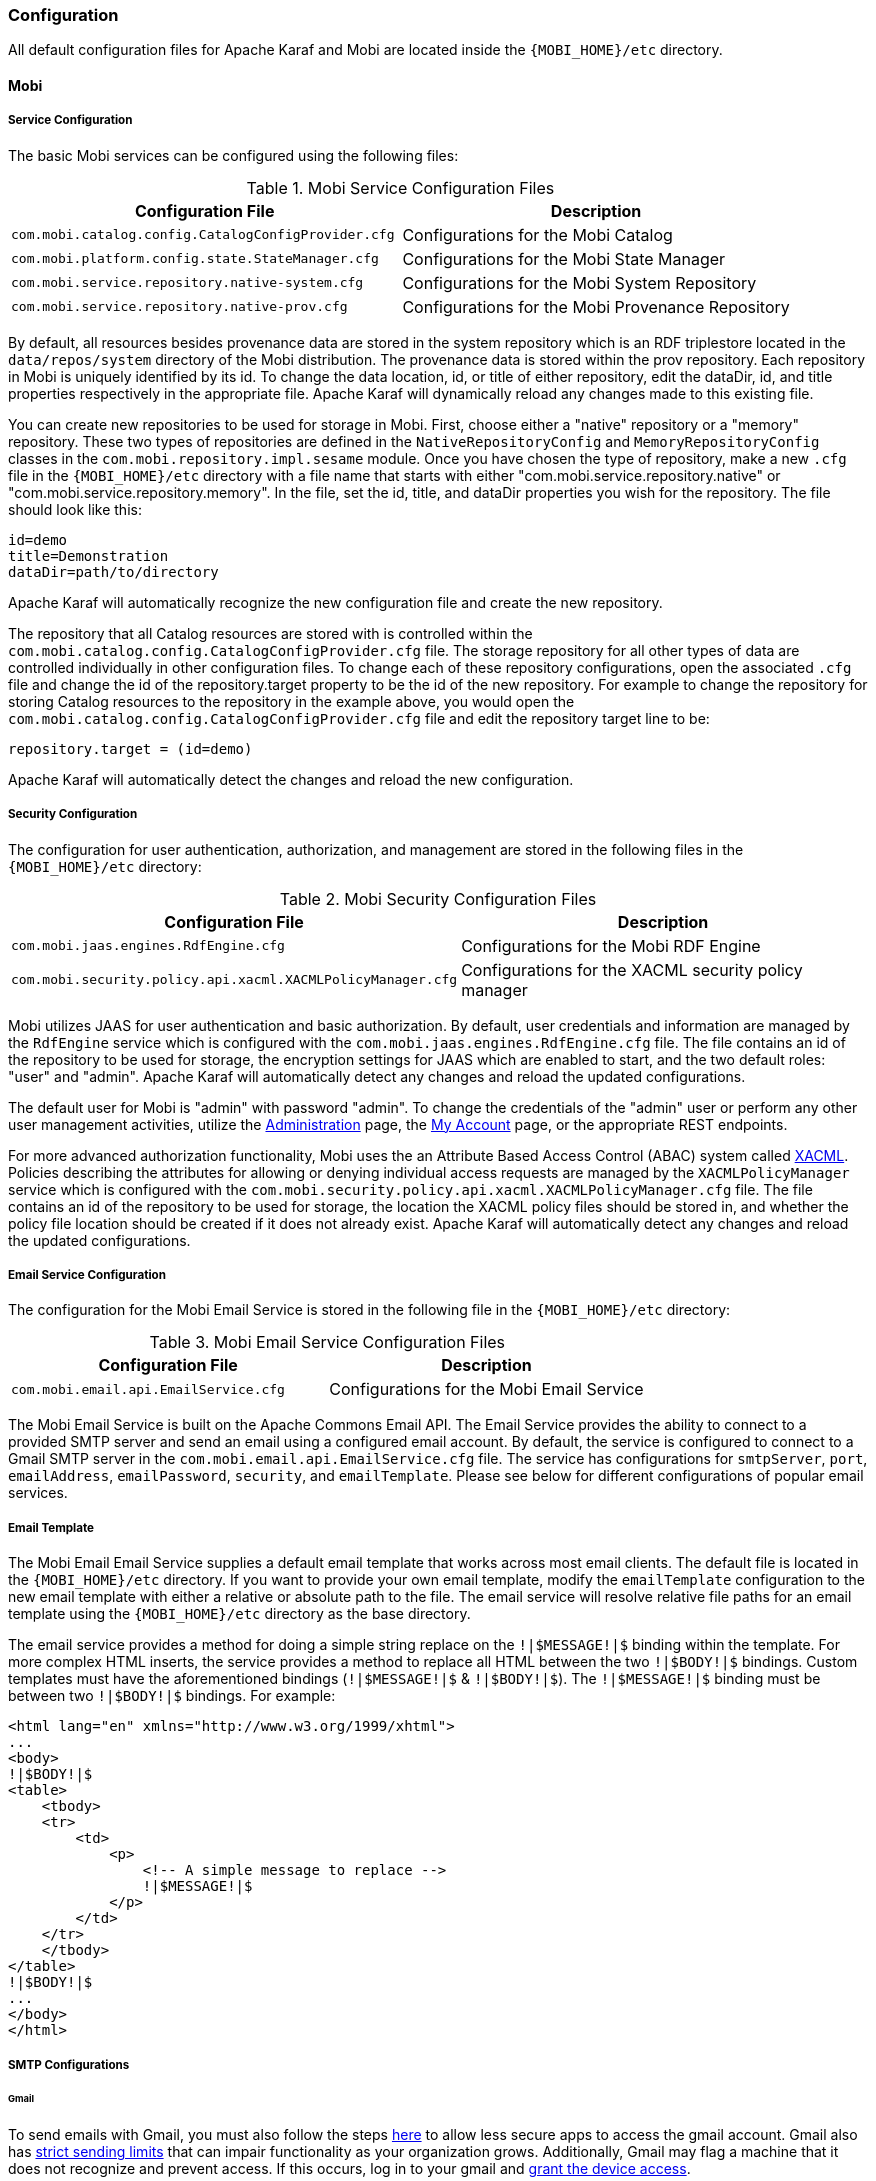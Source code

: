 [[configuration-guide]]
=== Configuration
All default configuration files for Apache Karaf and Mobi are located inside the `{MOBI_HOME}/etc` directory.

==== Mobi

===== Service Configuration
The basic Mobi services can be configured using the following files:

.Mobi Service Configuration Files
|===
|Configuration File |Description

|`com.mobi.catalog.config.CatalogConfigProvider.cfg`
|Configurations for the Mobi Catalog

|`com.mobi.platform.config.state.StateManager.cfg`
|Configurations for the Mobi State Manager

|`com.mobi.service.repository.native-system.cfg`
|Configurations for the Mobi System Repository

|`com.mobi.service.repository.native-prov.cfg`
|Configurations for the Mobi Provenance Repository
|===

By default, all resources besides provenance data are stored in the system repository which is an RDF triplestore located in the `data/repos/system` directory of the Mobi distribution. The provenance data is stored within the prov repository. Each repository in Mobi is uniquely identified by its id. To change the data location, id, or title of either repository, edit the [underline]#dataDir#, [underline]#id#, and [underline]#title# properties respectively in the appropriate file. Apache Karaf will dynamically reload any changes made to this existing file.

You can create new repositories to be used for storage in Mobi. First, choose either a "native" repository or a "memory" repository. These two types of repositories are defined in the `NativeRepositoryConfig` and `MemoryRepositoryConfig` classes in the `com.mobi.repository.impl.sesame` module. Once you have chosen the type of repository, make a new `.cfg` file in the `{MOBI_HOME}/etc` directory with a file name that starts with either "com.mobi.service.repository.native" or "com.mobi.service.repository.memory". In the file, set the [underline]#id#, [underline]#title#, and [underline]#dataDir# properties you wish for the repository. The file should look like this:

----
id=demo
title=Demonstration
dataDir=path/to/directory
----

Apache Karaf will automatically recognize the new configuration file and create the new repository.

The repository that all Catalog resources are stored with is controlled within the `com.mobi.catalog.config.CatalogConfigProvider.cfg` file. The storage repository for all other types of data are controlled individually in other configuration files. To change each of these repository configurations, open the associated `.cfg` file and change the id of the [underline]#repository.target# property to be the id of the new repository. For example to change the repository for storing Catalog resources to the repository in the example above, you would open the `com.mobi.catalog.config.CatalogConfigProvider.cfg` file and edit the repository target line to be:

----
repository.target = (id=demo)
----

Apache Karaf will automatically detect the changes and reload the new configuration.

===== Security Configuration
The configuration for user authentication, authorization, and management are stored in the following files in the `{MOBI_HOME}/etc` directory:

.Mobi Security Configuration Files
|===
|Configuration File |Description

|`com.mobi.jaas.engines.RdfEngine.cfg`
|Configurations for the Mobi RDF Engine

|`com.mobi.security.policy.api.xacml.XACMLPolicyManager.cfg`
|Configurations for the XACML security policy manager
|===

Mobi utilizes JAAS for user authentication and basic authorization. By default, user credentials and information are managed by the `RdfEngine` service which is configured with the `com.mobi.jaas.engines.RdfEngine.cfg` file. The file contains an id of the repository to be used for storage, the encryption settings for JAAS which are enabled to start, and the two default roles: "user" and "admin". Apache Karaf will automatically detect any changes and reload the updated configurations.

The default user for Mobi is "admin" with password "admin". To change the credentials of the "admin" user or perform any other user management activities, utilize the <<administration-guide,Administration>> page, the <<my-account-guide,My Account>> page, or the appropriate REST endpoints.

For more advanced authorization functionality, Mobi uses the an Attribute Based Access Control (ABAC) system called https://www.oasis-open.org/committees/xacml/[XACML]. Policies describing the attributes for allowing or denying individual access requests are managed by the `XACMLPolicyManager` service which is configured with the `com.mobi.security.policy.api.xacml.XACMLPolicyManager.cfg` file. The file contains an id of the repository to be used for storage, the location the XACML policy files should be stored in, and whether the policy file location should be created if it does not already exist. Apache Karaf will automatically detect any changes and reload the updated configurations.

===== Email Service Configuration
The configuration for the Mobi Email Service is stored in the following file in the `{MOBI_HOME}/etc` directory:

.Mobi Email Service Configuration Files
|===
|Configuration File |Description

|`com.mobi.email.api.EmailService.cfg`
|Configurations for the Mobi Email Service
|===

The Mobi Email Service is built on the Apache Commons Email API. The Email Service provides the ability to connect to a provided SMTP server and send an email using a configured email account. By default, the service is configured to connect to a Gmail SMTP server in the `com.mobi.email.api.EmailService.cfg` file. The service has configurations for `smtpServer`, `port`, `emailAddress`, `emailPassword`, `security`, and `emailTemplate`. Please see below for different configurations of popular email services.

===== Email Template
The Mobi Email Email Service supplies a default email template that works across most email clients. The default file is located in the `{MOBI_HOME}/etc` directory. If you want to provide your own email template, modify the `emailTemplate` configuration to the new email template with either a relative or absolute path to the file. The email service will resolve relative file paths for an email template using the `{MOBI_HOME}/etc` directory as the base directory.

The email service provides a method for doing a simple string replace on the `!|$MESSAGE!|$` binding within the template. For more complex HTML inserts, the service provides a method to replace all HTML between the two `!|$BODY!|$` bindings. Custom templates must have the aforementioned bindings (`!|$MESSAGE!|$` & `!|$BODY!|$`). The `!|$MESSAGE!|$` binding must be between two `!|$BODY!|$` bindings. For example:
```
<html lang="en" xmlns="http://www.w3.org/1999/xhtml">
...
<body>
!|$BODY!|$
<table>
    <tbody>
    <tr>
        <td>
            <p>
                <!-- A simple message to replace -->
                !|$MESSAGE!|$
            </p>
        </td>
    </tr>
    </tbody>
</table>
!|$BODY!|$
...
</body>
</html>
```
===== SMTP Configurations
====== Gmail
To send emails with Gmail, you must also follow the steps https://myaccount.google.com/lesssecureapps[here] to allow less secure apps to access the gmail account. Gmail also has https://support.google.com/a/answer/166852[strict sending limits] that can impair functionality as your organization grows. Additionally, Gmail may flag a machine that it does not recognize and prevent access. If this occurs, log in to your gmail and https://myaccount.google.com/device-activity[grant the device access].
....
smtpServer = smtp.gmail.com
emailAddress = my.email@gmail.com
emailPassword = my-password
port = 587
security = STARTTLS
emailTemplate = emailTemplate.html
....
====== Outlook
....
smtpServer = smtp-mail.outlook.com
emailAddress = my.email@outlook.com
emailPassword = my-password
port = 587
security = STARTTLS
emailTemplate = emailTemplate.html
....
====== Office 365
....
smtpServer = smtp.office365.com
emailAddress = my.email@yourdomain.com
emailPassword = my-password
port = 587
security = STARTTLS
emailTemplate = emailTemplate.html
....
====== Yahoo
....
smtpServer = smtp.mail.yahoo.com
emailAddress = my.email@yahoo.com
emailPassword = my-password
port = 465
security = STARTTLS
emailTemplate = emailTemplate.html
....
====== Mailgun
....
smtpServer = smtp.mailgun.org
emailAddress = my.email@mg.gitlab.com
emailPassword = my-password
port = 587
security = STARTTLS
emailTemplate = emailTemplate.html
....

==== Apache Karaf
The Karaf instance that runs Mobi can be configured using the configuration files located in the `{MOBI_HOME}/etc`
 directory.

.Relevant Karaf Configuration Files
|===
|Configuration File |Description

|`org.ops4j.pax.url.mvn.cfg`
|Configurations for Maven repositories used for bundle resolution and deployment

|`org.ops4j.pax.web.cfg`
|Configurations for HTTPS connections
|===

The `org.ops4j.pax.url.mvn.cfg` file specifies how Apache Karaf will resolve Maven URLs. This file is set up so that
Apache Karaf will use the basic Maven repositories along with your local Maven repository and the public Mobi remote
repository to resolve artifacts.

The `org.ops4j.pax.web.cfg` file configures the web service Apache Karaf uses to run Mobi. By default, Mobi only
runs HTTPS on port 8443.

